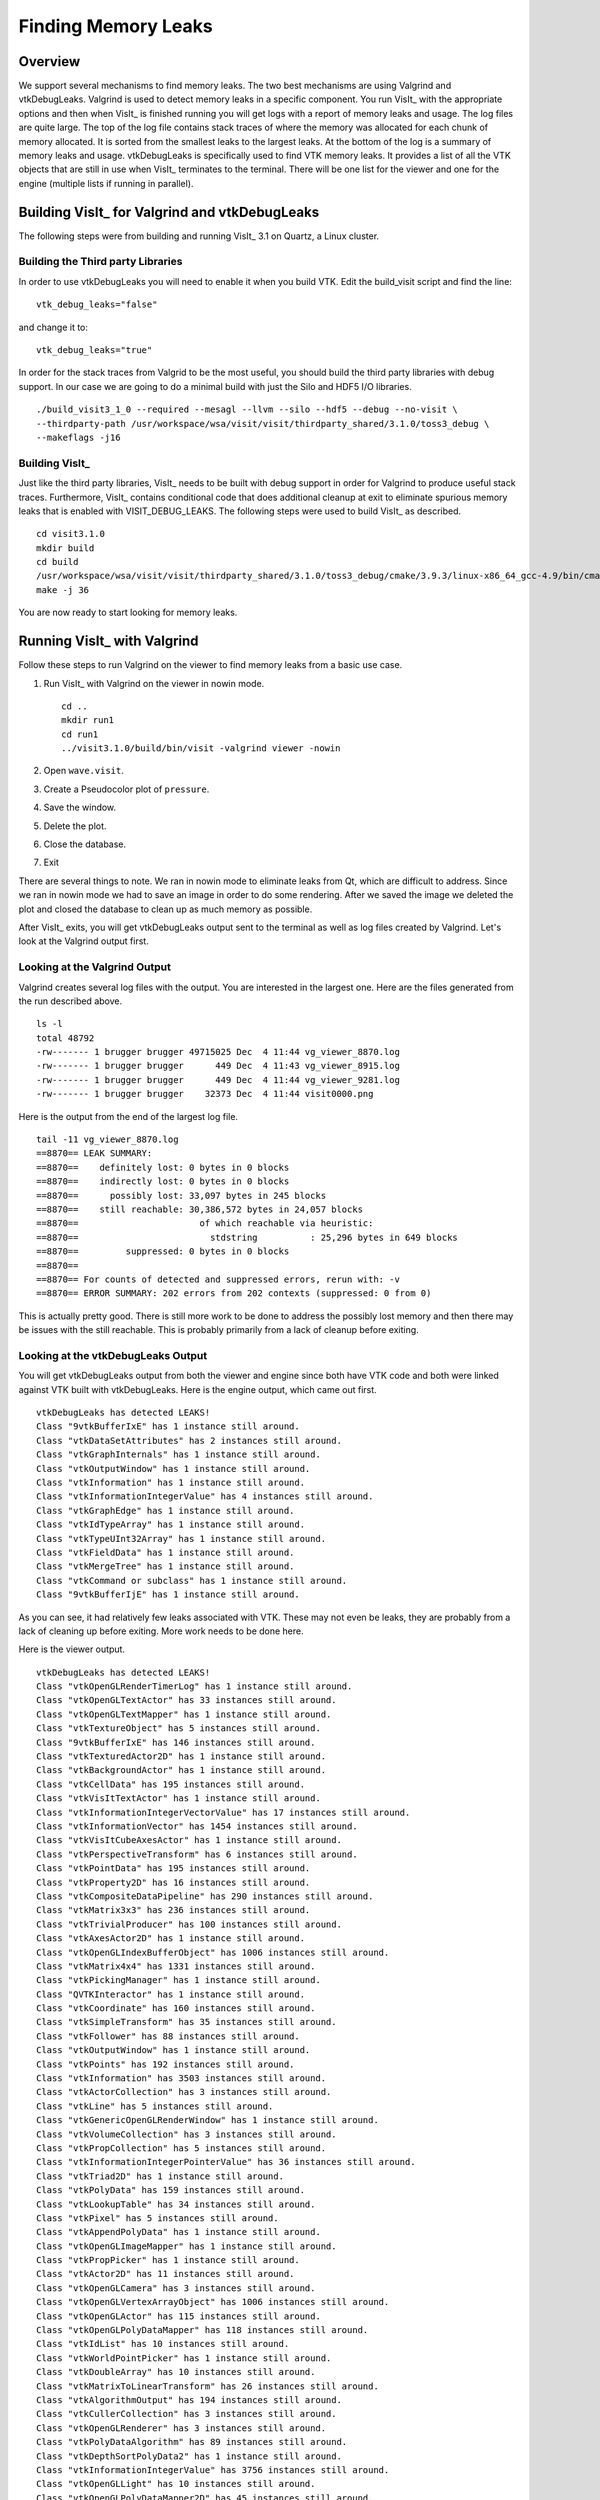 Finding Memory Leaks
====================

Overview
--------

We support several mechanisms to find memory leaks. The two best
mechanisms are using Valgrind and vtkDebugLeaks. Valgrind is used to detect
memory leaks in a specific component. You run VisIt_ with the appropriate
options and then when VisIt_ is finished running you will get logs with a
report of memory leaks and usage. The log files are quite large. The top
of the log file contains stack traces of where the memory was allocated for
each chunk of memory allocated. It is sorted from the smallest leaks to
the largest leaks. At the bottom of the log is a summary of memory leaks and
usage. vtkDebugLeaks is specifically used to find VTK memory leaks. It
provides a list of all the VTK objects that are still in use when VisIt_
terminates to the terminal. There will be one list for the viewer and one
for the engine (multiple lists if running in parallel).

Building VisIt_ for Valgrind and vtkDebugLeaks
----------------------------------------------

The following steps were from building and running VisIt_ 3.1 on Quartz, a
Linux cluster.

Building the Third party Libraries
~~~~~~~~~~~~~~~~~~~~~~~~~~~~~~~~~~

In order to use vtkDebugLeaks you will need to enable it when you build
VTK. Edit the build_visit script and find the line: ::

    vtk_debug_leaks="false"

and change it to: ::

    vtk_debug_leaks="true"

In order for the stack traces from Valgrid to be the most useful, you should
build the third party libraries with debug support. In our case we are
going to do a minimal build with just the Silo and HDF5 I/O libraries. ::

    ./build_visit3_1_0 --required --mesagl --llvm --silo --hdf5 --debug --no-visit \
    --thirdparty-path /usr/workspace/wsa/visit/visit/thirdparty_shared/3.1.0/toss3_debug \
    --makeflags -j16

Building VisIt_
~~~~~~~~~~~~~~~

Just like the third party libraries, VisIt_ needs to be built with debug
support in order for Valgrind to produce useful stack traces. Furthermore,
VisIt_ contains conditional code that does additional cleanup at exit to
eliminate spurious memory leaks that is enabled with VISIT_DEBUG_LEAKS.
The following steps were used to build VisIt_ as described. ::

    cd visit3.1.0
    mkdir build
    cd build
    /usr/workspace/wsa/visit/visit/thirdparty_shared/3.1.0/toss3_debug/cmake/3.9.3/linux-x86_64_gcc-4.9/bin/cmake -DCMAKE_BUILD_TYPE=Debug -DVISIT_CONFIG_SITE=/usr/workspace/wsa/brugger/visit_memory/quartz2498.cmake -DCMAKE_CXX_FLAGS:STRING="-DDEBUG_MEMORY_LEAKS" ../src
    make -j 36

You are now ready to start looking for memory leaks.

Running VisIt_ with Valgrind
----------------------------

Follow these steps to run Valgrind on the viewer to find memory leaks from
a basic use case.

1. Run VisIt_ with Valgrind on the viewer in nowin mode. ::

    cd ..
    mkdir run1
    cd run1
    ../visit3.1.0/build/bin/visit -valgrind viewer -nowin

2. Open ``wave.visit``.
3. Create a Pseudocolor plot of ``pressure``.
4. Save the window.
5. Delete the plot.
6. Close the database.
7. Exit

There are several things to note. We ran in nowin mode to eliminate leaks
from Qt, which are difficult to address. Since we ran in nowin mode we had
to save an image in order to do some rendering. After we saved the image
we deleted the plot and closed the database to clean up as much memory as
possible.

After VisIt_ exits, you will get vtkDebugLeaks output sent to the terminal
as well as log files created by Valgrind. Let's look at the Valgrind output
first.

Looking at the Valgrind Output
~~~~~~~~~~~~~~~~~~~~~~~~~~~~~~

Valgrind creates several log files with the output. You are interested in
the largest one. Here are the files generated from the run described above. ::

    ls -l
    total 48792
    -rw------- 1 brugger brugger 49715025 Dec  4 11:44 vg_viewer_8870.log
    -rw------- 1 brugger brugger      449 Dec  4 11:43 vg_viewer_8915.log
    -rw------- 1 brugger brugger      449 Dec  4 11:44 vg_viewer_9281.log
    -rw------- 1 brugger brugger    32373 Dec  4 11:44 visit0000.png

Here is the output from the end of the largest log file. ::

    tail -11 vg_viewer_8870.log
    ==8870== LEAK SUMMARY:
    ==8870==    definitely lost: 0 bytes in 0 blocks
    ==8870==    indirectly lost: 0 bytes in 0 blocks
    ==8870==      possibly lost: 33,097 bytes in 245 blocks
    ==8870==    still reachable: 30,386,572 bytes in 24,057 blocks
    ==8870==                       of which reachable via heuristic:
    ==8870==                         stdstring          : 25,296 bytes in 649 blocks
    ==8870==         suppressed: 0 bytes in 0 blocks
    ==8870== 
    ==8870== For counts of detected and suppressed errors, rerun with: -v
    ==8870== ERROR SUMMARY: 202 errors from 202 contexts (suppressed: 0 from 0)

This is actually pretty good. There is still more work to be done to address
the possibly lost memory and then there may be issues with the still
reachable. This is probably primarily from a lack of cleanup before exiting.

Looking at the vtkDebugLeaks Output
~~~~~~~~~~~~~~~~~~~~~~~~~~~~~~~~~~~

You will get vtkDebugLeaks output from both the viewer and engine since 
both have VTK code and both were linked against VTK built with vtkDebugLeaks.
Here is the engine output, which came out first. ::

    vtkDebugLeaks has detected LEAKS!
    Class "9vtkBufferIxE" has 1 instance still around.
    Class "vtkDataSetAttributes" has 2 instances still around.
    Class "vtkGraphInternals" has 1 instance still around.
    Class "vtkOutputWindow" has 1 instance still around.
    Class "vtkInformation" has 1 instance still around.
    Class "vtkInformationIntegerValue" has 4 instances still around.
    Class "vtkGraphEdge" has 1 instance still around.
    Class "vtkIdTypeArray" has 1 instance still around.
    Class "vtkTypeUInt32Array" has 1 instance still around.
    Class "vtkFieldData" has 1 instance still around.
    Class "vtkMergeTree" has 1 instance still around.
    Class "vtkCommand or subclass" has 1 instance still around.
    Class "9vtkBufferIjE" has 1 instance still around.

As you can see, it had relatively few leaks associated with VTK. These may
not even be leaks, they are probably from a lack of cleaning up before exiting.
More work needs to be done here.

Here is the viewer output. ::

    vtkDebugLeaks has detected LEAKS!
    Class "vtkOpenGLRenderTimerLog" has 1 instance still around.
    Class "vtkOpenGLTextActor" has 33 instances still around.
    Class "vtkOpenGLTextMapper" has 1 instance still around.
    Class "vtkTextureObject" has 5 instances still around.
    Class "9vtkBufferIxE" has 146 instances still around.
    Class "vtkTexturedActor2D" has 1 instance still around.
    Class "vtkBackgroundActor" has 1 instance still around.
    Class "vtkCellData" has 195 instances still around.
    Class "vtkVisItTextActor" has 1 instance still around.
    Class "vtkInformationIntegerVectorValue" has 17 instances still around.
    Class "vtkInformationVector" has 1454 instances still around.
    Class "vtkVisItCubeAxesActor" has 1 instance still around.
    Class "vtkPerspectiveTransform" has 6 instances still around.
    Class "vtkPointData" has 195 instances still around.
    Class "vtkProperty2D" has 16 instances still around.
    Class "vtkCompositeDataPipeline" has 290 instances still around.
    Class "vtkMatrix3x3" has 236 instances still around.
    Class "vtkTrivialProducer" has 100 instances still around.
    Class "vtkAxesActor2D" has 1 instance still around.
    Class "vtkOpenGLIndexBufferObject" has 1006 instances still around.
    Class "vtkMatrix4x4" has 1331 instances still around.
    Class "vtkPickingManager" has 1 instance still around.
    Class "QVTKInteractor" has 1 instance still around.
    Class "vtkCoordinate" has 160 instances still around.
    Class "vtkSimpleTransform" has 35 instances still around.
    Class "vtkFollower" has 88 instances still around.
    Class "vtkOutputWindow" has 1 instance still around.
    Class "vtkPoints" has 192 instances still around.
    Class "vtkInformation" has 3503 instances still around.
    Class "vtkActorCollection" has 3 instances still around.
    Class "vtkLine" has 5 instances still around.
    Class "vtkGenericOpenGLRenderWindow" has 1 instance still around.
    Class "vtkVolumeCollection" has 3 instances still around.
    Class "vtkPropCollection" has 5 instances still around.
    Class "vtkInformationIntegerPointerValue" has 36 instances still around.
    Class "vtkTriad2D" has 1 instance still around.
    Class "vtkPolyData" has 159 instances still around.
    Class "vtkLookupTable" has 34 instances still around.
    Class "vtkPixel" has 5 instances still around.
    Class "vtkAppendPolyData" has 1 instance still around.
    Class "vtkOpenGLImageMapper" has 1 instance still around.
    Class "vtkPropPicker" has 1 instance still around.
    Class "vtkActor2D" has 11 instances still around.
    Class "vtkOpenGLCamera" has 3 instances still around.
    Class "vtkOpenGLVertexArrayObject" has 1006 instances still around.
    Class "vtkOpenGLActor" has 115 instances still around.
    Class "vtkOpenGLPolyDataMapper" has 118 instances still around.
    Class "vtkIdList" has 10 instances still around.
    Class "vtkWorldPointPicker" has 1 instance still around.
    Class "vtkDoubleArray" has 10 instances still around.
    Class "vtkMatrixToLinearTransform" has 26 instances still around.
    Class "vtkAlgorithmOutput" has 194 instances still around.
    Class "vtkCullerCollection" has 3 instances still around.
    Class "vtkOpenGLRenderer" has 3 instances still around.
    Class "vtkPolyDataAlgorithm" has 89 instances still around.
    Class "vtkDepthSortPolyData2" has 1 instance still around.
    Class "vtkInformationIntegerValue" has 3756 instances still around.
    Class "vtkOpenGLLight" has 10 instances still around.
    Class "vtkOpenGLPolyDataMapper2D" has 45 instances still around.
    Class "vtkTextProperty" has 93 instances still around.
    Class "vtkCellArray" has 146 instances still around.
    Class "vtkRendererCollection" has 1 instance still around.
    Class "vtkShaderProgram" has 6 instances still around.
    Class "vtkVisItAxisActor2D" has 9 instances still around.
    Class "vtkOpenGLShaderCache" has 1 instance still around.
    Class "vtkTDxInteractorStyleCamera" has 3 instances still around.
    Class "vtkImageData" has 36 instances still around.
    Class "vtkFloatArray" has 222 instances still around.
    Class "vtkInformationStringValue" has 108 instances still around.
    Class "vtkInformationExecutivePortVectorValue" has 194 instances still around.
    Class "vtkOpenGLVertexBufferObject" has 9 instances still around.
    Class "vtkIdTypeArray" has 146 instances still around.
    Class "vtkTransform" has 541 instances still around.
    Class "vtkOutlineSource" has 5 instances still around.
    Class "vtkOpenGLVertexBufferObjectGroup" has 163 instances still around.
    Class "vtkFieldData" has 195 instances still around.
    Class "vtkVisItAxisActor" has 12 instances still around.
    Class "vtkOpenGLProperty" has 40 instances still around.
    Class "vtkOpenGLTexture" has 36 instances still around.
    Class "vtkLineSource" has 1 instance still around.
    Class "vtkInformationDoubleVectorValue" has 90 instances still around.
    Class "vtkLightCollection" has 3 instances still around.
    Class "vtkUnsignedCharArray" has 41 instances still around.
    Class "vtkShader" has 18 instances still around.
    Class "vtkTDxInteractorStyleSettings" has 3 instances still around.
    Class "vtkStreamingDemandDrivenPipeline" has 100 instances still around.
    Class "vtkTextureUnitManager" has 1 instance still around.
    Class "vtkOpenGLVertexBufferObjectCache" has 1 instance still around.
    Class "vtkActor2DCollection" has 3 instances still around.
    Class "vtkTimerLog" has 166 instances still around.
    Class "9vtkBufferIfE" has 222 instances still around.
    Class "9vtkBufferIdE" has 10 instances still around.
    Class "vtkCommand or subclass" has 208 instances still around.
    Class "9vtkBufferIhE" has 41 instances still around.
    Class "vtkInformationExecutivePortValue" has 237 instances still around.
    Class "vtkFXAAOptions" has 3 instances still around.

As you can see, the viewer has considerably more leaks associated with VTK.
Again, these may not be leaks but merely a lack of cleanup before exiting.
More work needs to be done here as well.

That's it. Happy hunting!
